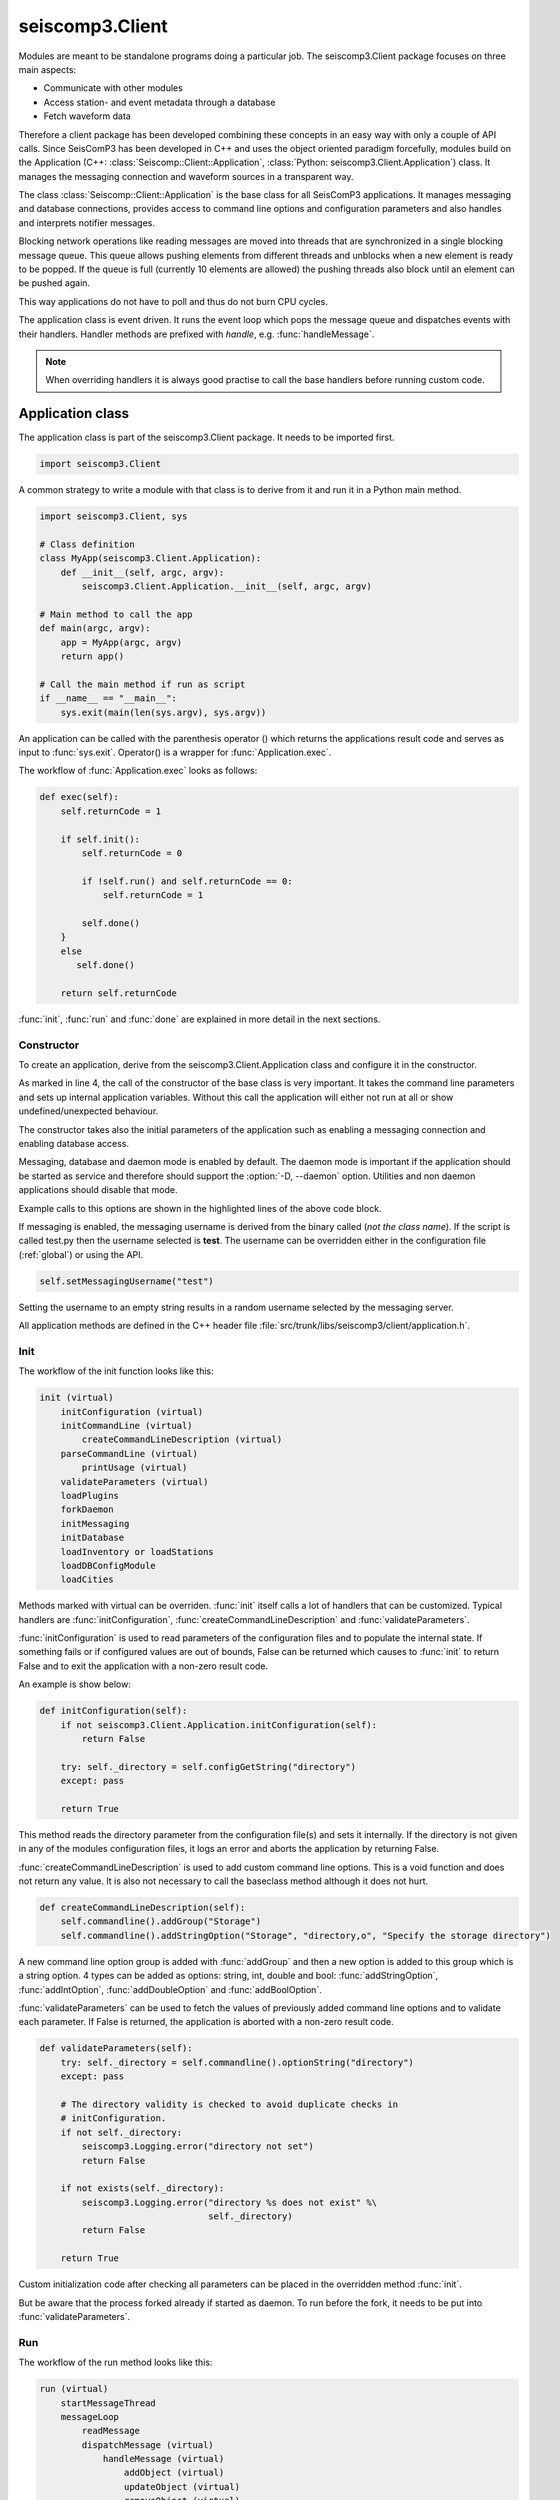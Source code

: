 .. _api-client-python:

seiscomp3.Client
================

.. py:module:: seiscomp3.Client

Modules are meant to be standalone programs doing a particular job. The
seiscomp3.Client package focuses on three main aspects:

* Communicate with other modules
* Access station- and event metadata through a database
* Fetch waveform data

Therefore a client package has been developed combining these concepts in an
easy way with only a couple of API calls. Since SeisComP3 has been developed in
C++ and uses the object oriented paradigm forcefully, modules build on the
Application (C++: :class:`Seiscomp::Client::Application`, :class:`Python: seiscomp3.Client.Application`)
class. It manages the messaging connection and waveform sources in a transparent
way.

The class :class:`Seiscomp::Client::Application` is the base class for
all SeisComP3 applications. It manages messaging and database
connections, provides access to command line options and configuration
parameters and also handles and interprets notifier messages.

Blocking network operations like reading messages are moved into threads that
are synchronized in a single blocking message queue. This queue allows pushing
elements from different threads and unblocks when a new element is ready to be
popped. If the queue is full (currently 10 elements are allowed) the pushing
threads also block until an element can be pushed again.

This way applications do not have to poll and thus do not burn CPU cycles.

The application class is event driven. It runs the event loop which pops the
message queue and dispatches events with their handlers. Handler methods are
prefixed with *handle*, e.g. :func:`handleMessage`.

.. note::

   When overriding handlers it is always good practise to call the base
   handlers before running custom code.


Application class
-----------------

The application class is part of the seiscomp3.Client package. It needs to
be imported first.

.. code-block:: python

   import seiscomp3.Client

A common strategy to write a module with that class is to derive from it and
run it in a Python main method.

.. code-block:: python

   import seiscomp3.Client, sys

   # Class definition
   class MyApp(seiscomp3.Client.Application):
       def __init__(self, argc, argv):
           seiscomp3.Client.Application.__init__(self, argc, argv)

   # Main method to call the app
   def main(argc, argv):
       app = MyApp(argc, argv)
       return app()

   # Call the main method if run as script
   if __name__ == "__main__":
       sys.exit(main(len(sys.argv), sys.argv))


An application can be called with the parenthesis operator () which returns
the applications result code and serves as input to :func:`sys.exit`. Operator()
is a wrapper for :func:`Application.exec`.


The workflow of :func:`Application.exec` looks as follows:

.. code-block:: python

   def exec(self):
       self.returnCode = 1

       if self.init():
           self.returnCode = 0

           if !self.run() and self.returnCode == 0:
               self.returnCode = 1

           self.done()
       }
       else
          self.done()

       return self.returnCode

:func:`init`, :func:`run` and :func:`done` are explained in more detail in
the next sections.


Constructor
^^^^^^^^^^^

To create an application, derive from the seiscomp3.Client.Application class
and configure it in the constructor.

.. code-block:: python
   :linenos:
   :emphasize-lines: 7,9,11

   class MyApp(seiscomp3.Client.Application):
       # MyApp constructor
       def __init__(self, argc, argv):
           # IMPORTANT: call the base class constructor
           seiscomp3.Client.Application.__init__(self, argc, argv)
           # Default is TRUE
           self.setMessagingEnabled(False)
           # Default is TRUE, TRUE
           self.setDatabaseEnabled(False, False)
           # Default is TRUE
           self.setDaemonEnabled(False)

As marked in line 4, the call of the constructor of the base class is very
important. It takes the command line parameters and sets up internal
application variables. Without this call the application will either not run
at all or show undefined/unexpected behaviour.

The constructor takes also the initial parameters of the application such as
enabling a messaging connection and enabling database access.

Messaging, database and daemon mode is enabled by default. The daemon mode is
important if the application should be started as service and therefore should
support the :option:`-D, --daemon` option. Utilities and non daemon applications
should disable that mode.

Example calls to this options are shown in the highlighted lines of the above
code block.

If messaging is enabled, the messaging username is derived from the binary
called (*not the class name*). If the script is called test.py then the username
selected is **test**. The username can be overridden either in the configuration
file (:ref:`global`) or using the API.

.. code-block:: python

   self.setMessagingUsername("test")

Setting the username to an empty string results in a random username selected
by the messaging server.

All application methods are defined in the C++ header file
:file:`src/trunk/libs/seiscomp3/client/application.h`.


Init
^^^^

The workflow of the init function looks like this:

.. code-block:: python

   init (virtual)
       initConfiguration (virtual)
       initCommandLine (virtual)
           createCommandLineDescription (virtual)
       parseCommandLine (virtual)
           printUsage (virtual)
       validateParameters (virtual)
       loadPlugins
       forkDaemon
       initMessaging
       initDatabase
       loadInventory or loadStations
       loadDBConfigModule
       loadCities

Methods marked with virtual can be overriden. :func:`init` itself calls
a lot of handlers that can be customized. Typical handlers are
:func:`initConfiguration`, :func:`createCommandLineDescription`
and :func:`validateParameters`.

:func:`initConfiguration` is used to read parameters of the configuration files
and to populate the internal state. If something fails or if configured values
are out of bounds, False can be returned which causes to :func:`init` to return
False and to exit the application with a non-zero result code.

An example is show below:

.. code-block:: python

   def initConfiguration(self):
       if not seiscomp3.Client.Application.initConfiguration(self):
           return False

       try: self._directory = self.configGetString("directory")
       except: pass

       return True

This method reads the directory parameter from the configuration file(s) and
sets it internally. If the directory is not given in any of the modules
configuration files, it logs an error and aborts the application by returning
False.

:func:`createCommandLineDescription` is used to add custom command line options.
This is a void function and does not return any value. It is also not necessary
to call the baseclass method although it does not hurt.

.. code-block:: python

   def createCommandLineDescription(self):
       self.commandline().addGroup("Storage")
       self.commandline().addStringOption("Storage", "directory,o", "Specify the storage directory")

A new command line option group is added with :func:`addGroup` and then a new
option is added to this group which is a string option. 4 types can be added
as options: string, int, double and bool: :func:`addStringOption`, :func:`addIntOption`,
:func:`addDoubleOption` and :func:`addBoolOption`.

:func:`validateParameters` can be used to fetch the values of previously added
command line options and to validate each parameter. If False is returned, the
application is aborted with a non-zero result code.

.. code-block:: python

   def validateParameters(self):
       try: self._directory = self.commandline().optionString("directory")
       except: pass

       # The directory validity is checked to avoid duplicate checks in
       # initConfiguration.
       if not self._directory:
           seiscomp3.Logging.error("directory not set")
           return False

       if not exists(self._directory):
           seiscomp3.Logging.error("directory %s does not exist" %\
                                   self._directory)
           return False

       return True


Custom initialization code after checking all parameters can be placed in the
overridden method :func:`init`.

.. code-block: python

   def init(self):
       if seiscomp3.Client.Application.init(self) == False:
           return False

       # Custom initialization code runs here.
       setupCustomConnections()
       readMyDataFiles()

       return True

But be aware that the process forked already if started as daemon. To run before
the fork, it needs to be put into :func:`validateParameters`.


Run
^^^

The workflow of the run method looks like this:

.. code-block:: python

   run (virtual)
       startMessageThread
       messageLoop
           readMessage
           dispatchMessage (virtual)
               handleMessage (virtual)
                   addObject (virtual)
                   updateObject (virtual)
                   removeObject (virtual)
               handleReconnect (virtual)
               handleDisconnect (virtual)
               handleTimeout (virtual)
               handleAutoShutdown (virtual)

The run method starts the event loop and wait for new events in the queue.
In case of messaging a thread is started that sits and waits for messages
and feeds them to the queue and to the event loop in :func:`run`. Without
messaging the run loop would do nothing but waiting for SIGTERM or
a timer event enabled with :func:`enableTimer`. If the event loop is not needed
because no timer and messages are needed, it should be overridden and the
code should be placed there. This will disable the event loop.

:func:`run` is expected to return True on success and False otherwise. If False
is returned the application exists with a non-zero return code. Custom return
codes can always be set with :func:`Application.exit`.

If the scmaster sends a message to the client it is received in the applications
message thread and pushed to the queue. The event loop pops the message from
the queue and calls :func:`handleMessage`. The default implementation uses two
settings when handling a messages that can be controlled with
:func:`enableInterpretNotifier` and :func:`enableAutoApplyNotifier`.

:func:`enableInterpretNotifier` controls whether the Application queries the
message type and extracts notifier objects. For each notifier it parses the
operation and dispatches the parentID and the object either to
:func:`addObject`, :func:`updateObject` or :func:`removeObject` handler. This
behaviour is enabled by default. If disabled, a clients needs to parse the
messages by itself and implement this method.

:func:`enableAutoApplyNotifier` controls whether incoming notifer objects are
applied automatically to objects in local memory. If the client has already
an object in memory and an update notifier for this object is received, the object
in the notifier is copied to the local object. This behaviour is enabled by default.


Done
^^^^

The workflow of the done method looks like this:

.. code-block:: python

   done (virtual)
       closeTimer
       closeMessaging
       closeDatabase

:func:`done` is usually not overridden. If custom code and clean up procedures
need to be placed in :func:`done`, the base class **must** be called. :func:`done` is a
void function.

.. code-block:: python

   def done(self):
       seiscomp3.Client.Application.done()

       # Custom clean ups
       closeMyDataFiles();
       closeCustomConnections();



StreamApplication class
-----------------------

The application class has another occurence: :class:`seiscomp3.Client.StreamApplication`.

The class :class:`StreamApplication` extends the :class:`Application`
in terms of record acquisition. It spawns another thread that reads the records
from a configurable source and adds a new handler method
:func:`StreamApplication.handleRecord` to handle these records.


Its workflow looks like this:

.. code-block:: python

   init (virtual)
       +initRecordStream
   run (virtual)
       +startAcquisitionThread
           +storeRecord
       Application.messageLoop
           dispatchMessage (virtual)
               +handleRecord (virtual)
    done (virtual)
        +closeRecordStream


Received records can be handled with :func:`handleRecord`.

.. code-block:: python

   def handleRecord(self, rec):
       print rec.streamID()

The stream subscription should be done in :func:`init`. :func:`recordStream`
returns the RecordStream instance which can be used to add stream requests.

.. code-block:: python

   def init(self):
       if seiscomp3.Client.StreamApplication.init(self) == False:
           return False

       # Subscribe to some streams
       self.recordStream().addStream("GE", "MORC", "", "BHZ")
       return True


The record stream service is configured either with configuration files
(:confval:`recordstream.service`, :confval:`recordstream.source`) or
via command line (:option:`-I, --record-url`).

The application finishes if the record stream read EOF. Running a :class:`StreamApplication`
with :ref:`Seedlink<seedlink>` would probably never terminate since it is a
real time connection and handles reconnects automatically.
